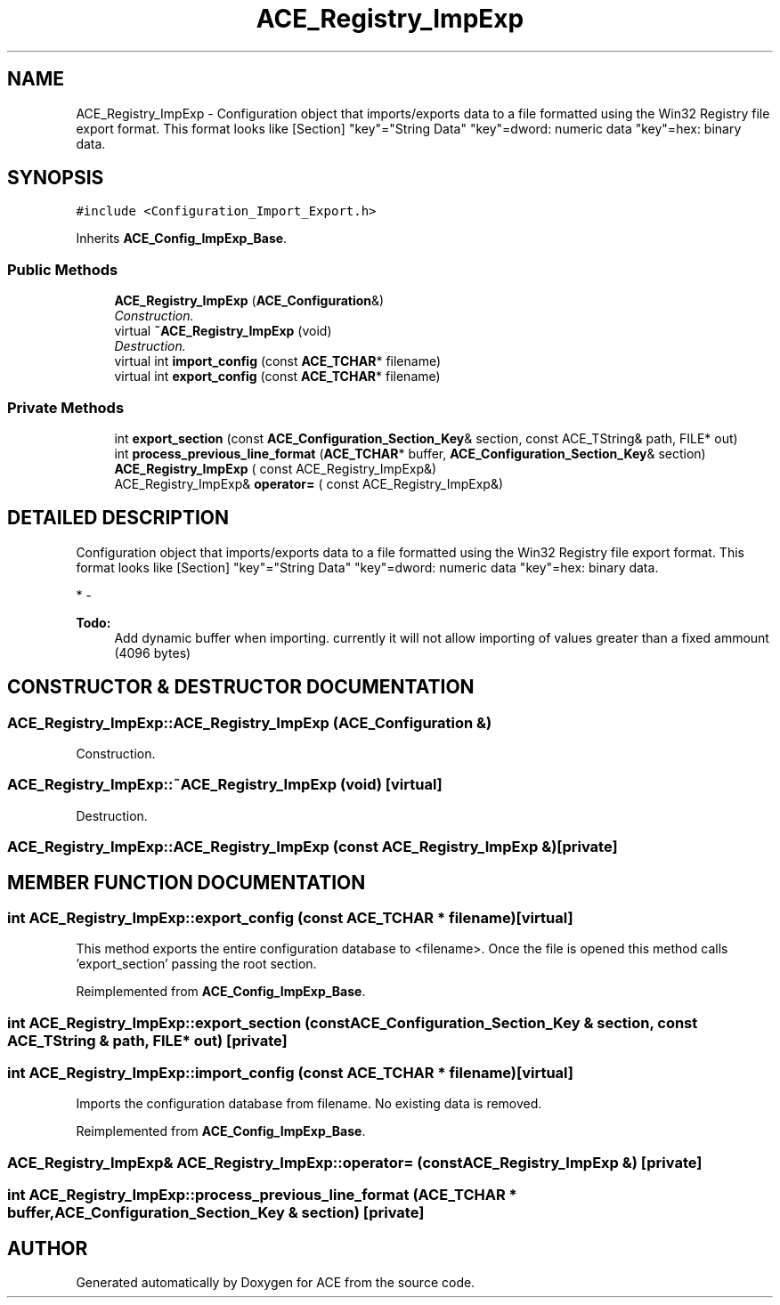 .TH ACE_Registry_ImpExp 3 "5 Oct 2001" "ACE" \" -*- nroff -*-
.ad l
.nh
.SH NAME
ACE_Registry_ImpExp \- Configuration object that imports/exports data to a file formatted using the Win32 Registry file export format. This format looks like [Section] "key"="String Data" "key"=dword: numeric data "key"=hex: binary data. 
.SH SYNOPSIS
.br
.PP
\fC#include <Configuration_Import_Export.h>\fR
.PP
Inherits \fBACE_Config_ImpExp_Base\fR.
.PP
.SS Public Methods

.in +1c
.ti -1c
.RI "\fBACE_Registry_ImpExp\fR (\fBACE_Configuration\fR&)"
.br
.RI "\fIConstruction.\fR"
.ti -1c
.RI "virtual \fB~ACE_Registry_ImpExp\fR (void)"
.br
.RI "\fIDestruction.\fR"
.ti -1c
.RI "virtual int \fBimport_config\fR (const \fBACE_TCHAR\fR* filename)"
.br
.ti -1c
.RI "virtual int \fBexport_config\fR (const \fBACE_TCHAR\fR* filename)"
.br
.in -1c
.SS Private Methods

.in +1c
.ti -1c
.RI "int \fBexport_section\fR (const \fBACE_Configuration_Section_Key\fR& section, const ACE_TString& path, FILE* out)"
.br
.ti -1c
.RI "int \fBprocess_previous_line_format\fR (\fBACE_TCHAR\fR* buffer, \fBACE_Configuration_Section_Key\fR& section)"
.br
.ti -1c
.RI "\fBACE_Registry_ImpExp\fR ( const ACE_Registry_ImpExp&)"
.br
.ti -1c
.RI "ACE_Registry_ImpExp& \fBoperator=\fR ( const ACE_Registry_ImpExp&)"
.br
.in -1c
.SH DETAILED DESCRIPTION
.PP 
Configuration object that imports/exports data to a file formatted using the Win32 Registry file export format. This format looks like [Section] "key"="String Data" "key"=dword: numeric data "key"=hex: binary data.
.PP
.PP
 * - 
.PP
\fB\fBTodo: \fR\fR
.in +1c
Add dynamic buffer when importing. currently it will not allow importing of values greater than a fixed ammount (4096 bytes) 
.PP
.SH CONSTRUCTOR & DESTRUCTOR DOCUMENTATION
.PP 
.SS ACE_Registry_ImpExp::ACE_Registry_ImpExp (\fBACE_Configuration\fR &)
.PP
Construction.
.PP
.SS ACE_Registry_ImpExp::~ACE_Registry_ImpExp (void)\fC [virtual]\fR
.PP
Destruction.
.PP
.SS ACE_Registry_ImpExp::ACE_Registry_ImpExp (const ACE_Registry_ImpExp &)\fC [private]\fR
.PP
.SH MEMBER FUNCTION DOCUMENTATION
.PP 
.SS int ACE_Registry_ImpExp::export_config (const \fBACE_TCHAR\fR * filename)\fC [virtual]\fR
.PP
This method exports the entire configuration database to <filename>. Once the file is opened this method calls 'export_section' passing  the root section. 
.PP
Reimplemented from \fBACE_Config_ImpExp_Base\fR.
.SS int ACE_Registry_ImpExp::export_section (const \fBACE_Configuration_Section_Key\fR & section, const ACE_TString & path, FILE * out)\fC [private]\fR
.PP
.SS int ACE_Registry_ImpExp::import_config (const \fBACE_TCHAR\fR * filename)\fC [virtual]\fR
.PP
Imports the configuration database from filename.  No existing data is removed. 
.PP
Reimplemented from \fBACE_Config_ImpExp_Base\fR.
.SS ACE_Registry_ImpExp& ACE_Registry_ImpExp::operator= (const ACE_Registry_ImpExp &)\fC [private]\fR
.PP
.SS int ACE_Registry_ImpExp::process_previous_line_format (\fBACE_TCHAR\fR * buffer, \fBACE_Configuration_Section_Key\fR & section)\fC [private]\fR
.PP


.SH AUTHOR
.PP 
Generated automatically by Doxygen for ACE from the source code.